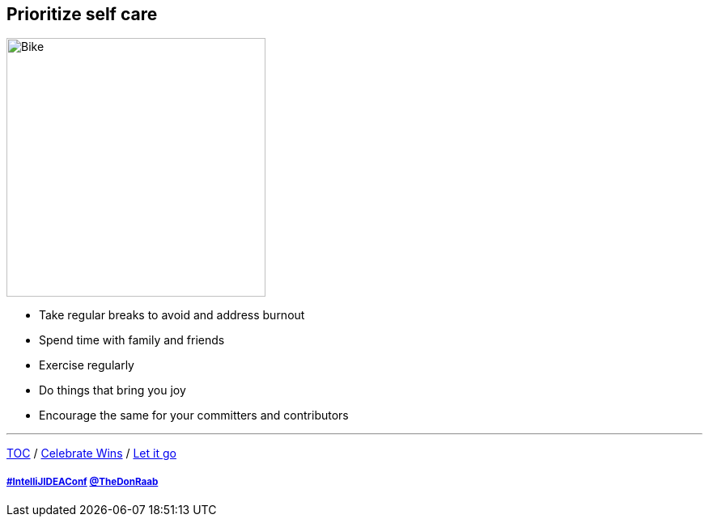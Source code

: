 == Prioritize self care

image:../assets/selfcare.png[Bike,320,float=right]

* Take regular breaks to avoid and address burnout
* Spend time with family and friends
* Exercise regularly
* Do things that bring you joy
* Encourage the same for your committers and contributors

---

link:./00_toc.adoc[TOC] /
link:08_celebrate_wins.adoc[Celebrate Wins] /
link:./10_let_it_go.adoc[Let it go]

===== link:https://twitter.com/hashtag/IntelliJIDEAConf[#IntelliJIDEAConf] link:https://twitter.com/TheDonRaab[@TheDonRaab]
